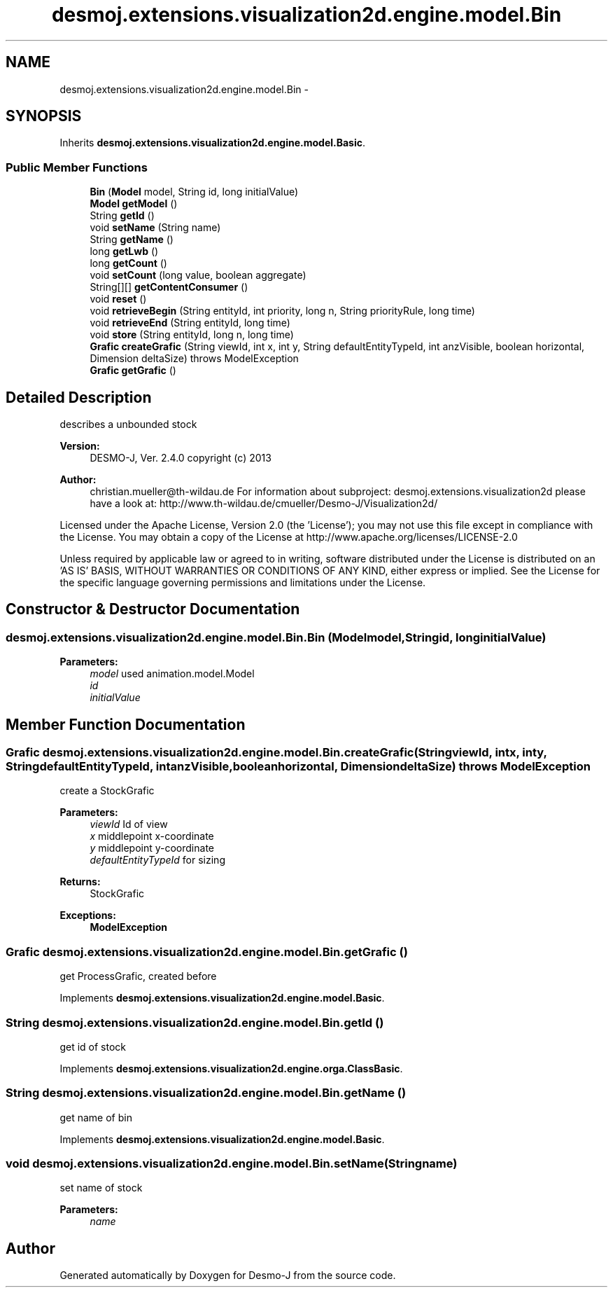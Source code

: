 .TH "desmoj.extensions.visualization2d.engine.model.Bin" 3 "Wed Dec 4 2013" "Version 1.0" "Desmo-J" \" -*- nroff -*-
.ad l
.nh
.SH NAME
desmoj.extensions.visualization2d.engine.model.Bin \- 
.SH SYNOPSIS
.br
.PP
.PP
Inherits \fBdesmoj\&.extensions\&.visualization2d\&.engine\&.model\&.Basic\fP\&.
.SS "Public Member Functions"

.in +1c
.ti -1c
.RI "\fBBin\fP (\fBModel\fP model, String id, long initialValue)"
.br
.ti -1c
.RI "\fBModel\fP \fBgetModel\fP ()"
.br
.ti -1c
.RI "String \fBgetId\fP ()"
.br
.ti -1c
.RI "void \fBsetName\fP (String name)"
.br
.ti -1c
.RI "String \fBgetName\fP ()"
.br
.ti -1c
.RI "long \fBgetLwb\fP ()"
.br
.ti -1c
.RI "long \fBgetCount\fP ()"
.br
.ti -1c
.RI "void \fBsetCount\fP (long value, boolean aggregate)"
.br
.ti -1c
.RI "String[][] \fBgetContentConsumer\fP ()"
.br
.ti -1c
.RI "void \fBreset\fP ()"
.br
.ti -1c
.RI "void \fBretrieveBegin\fP (String entityId, int priority, long n, String priorityRule, long time)"
.br
.ti -1c
.RI "void \fBretrieveEnd\fP (String entityId, long time)"
.br
.ti -1c
.RI "void \fBstore\fP (String entityId, long n, long time)"
.br
.ti -1c
.RI "\fBGrafic\fP \fBcreateGrafic\fP (String viewId, int x, int y, String defaultEntityTypeId, int anzVisible, boolean horizontal, Dimension deltaSize)  throws ModelException"
.br
.ti -1c
.RI "\fBGrafic\fP \fBgetGrafic\fP ()"
.br
.in -1c
.SH "Detailed Description"
.PP 
describes a unbounded stock
.PP
\fBVersion:\fP
.RS 4
DESMO-J, Ver\&. 2\&.4\&.0 copyright (c) 2013 
.RE
.PP
\fBAuthor:\fP
.RS 4
christian.mueller@th-wildau.de For information about subproject: desmoj\&.extensions\&.visualization2d please have a look at: http://www.th-wildau.de/cmueller/Desmo-J/Visualization2d/
.RE
.PP
Licensed under the Apache License, Version 2\&.0 (the 'License'); you may not use this file except in compliance with the License\&. You may obtain a copy of the License at http://www.apache.org/licenses/LICENSE-2.0
.PP
Unless required by applicable law or agreed to in writing, software distributed under the License is distributed on an 'AS IS' BASIS, WITHOUT WARRANTIES OR CONDITIONS OF ANY KIND, either express or implied\&. See the License for the specific language governing permissions and limitations under the License\&. 
.SH "Constructor & Destructor Documentation"
.PP 
.SS "desmoj\&.extensions\&.visualization2d\&.engine\&.model\&.Bin\&.Bin (\fBModel\fPmodel, Stringid, longinitialValue)"

.PP
\fBParameters:\fP
.RS 4
\fImodel\fP used animation\&.model\&.Model 
.br
\fIid\fP 
.br
\fIinitialValue\fP 
.RE
.PP

.SH "Member Function Documentation"
.PP 
.SS "\fBGrafic\fP desmoj\&.extensions\&.visualization2d\&.engine\&.model\&.Bin\&.createGrafic (StringviewId, intx, inty, StringdefaultEntityTypeId, intanzVisible, booleanhorizontal, DimensiondeltaSize) throws \fBModelException\fP"
create a StockGrafic 
.PP
\fBParameters:\fP
.RS 4
\fIviewId\fP Id of view 
.br
\fIx\fP middlepoint x-coordinate 
.br
\fIy\fP middlepoint y-coordinate 
.br
\fIdefaultEntityTypeId\fP for sizing 
.RE
.PP
\fBReturns:\fP
.RS 4
StockGrafic 
.RE
.PP
\fBExceptions:\fP
.RS 4
\fI\fBModelException\fP\fP 
.RE
.PP

.SS "\fBGrafic\fP desmoj\&.extensions\&.visualization2d\&.engine\&.model\&.Bin\&.getGrafic ()"
get ProcessGrafic, created before 
.PP
Implements \fBdesmoj\&.extensions\&.visualization2d\&.engine\&.model\&.Basic\fP\&.
.SS "String desmoj\&.extensions\&.visualization2d\&.engine\&.model\&.Bin\&.getId ()"
get id of stock 
.PP
Implements \fBdesmoj\&.extensions\&.visualization2d\&.engine\&.orga\&.ClassBasic\fP\&.
.SS "String desmoj\&.extensions\&.visualization2d\&.engine\&.model\&.Bin\&.getName ()"
get name of bin 
.PP
Implements \fBdesmoj\&.extensions\&.visualization2d\&.engine\&.model\&.Basic\fP\&.
.SS "void desmoj\&.extensions\&.visualization2d\&.engine\&.model\&.Bin\&.setName (Stringname)"
set name of stock 
.PP
\fBParameters:\fP
.RS 4
\fIname\fP 
.RE
.PP


.SH "Author"
.PP 
Generated automatically by Doxygen for Desmo-J from the source code\&.
